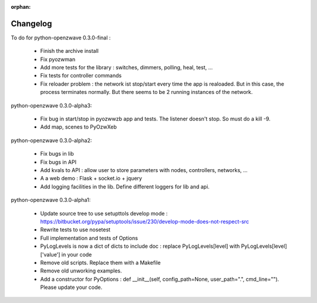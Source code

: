:orphan:
=========
Changelog
=========


To do for python-openzwave 0.3.0-final :

 * Finish the archive install
 * Fix pyozwman
 * Add more tests for the library : switches, dimmers, polling, heal, test, ...
 * Fix tests for controller commands
 * Fix reloader problem : the network ist stop/start every time the app is realoaded. But in this case, the process terminates normally. But there seems to be 2 running instances of the network.


python-openzwave 0.3.0-alpha3:

 * Fix bug in start/stop in pyozwwzb app and tests. The listener doesn't stop. So must do a kill -9.
 * Add map, scenes to PyOzwXeb


python-openzwave 0.3.0-alpha2:

 * Fix bugs in lib
 * Fix bugs in API
 * Add kvals to API : allow user to store parameters with nodes, controllers, networks, ...
 * A a web demo : Flask + socket.io + jquery
 * Add logging facilities in the lib. Define different loggers for lib and api.


python-openzwave 0.3.0-alpha1:

 * Update source tree to use setupttols develop mode : https://bitbucket.org/pypa/setuptools/issue/230/develop-mode-does-not-respect-src
 * Rewrite tests to use nosetest
 * Full implementation and tests of Options
 * PyLogLevels is now a dict of dicts to include doc : replace PyLogLevels[level] with PyLogLevels[level]['value'] in your code
 * Remove old scripts. Replace them with a Makefile
 * Remove old unworking examples.
 * Add a constructor for PyOptions : def __init__(self, config_path=None, user_path=".", cmd_line=""). Please update your code.
